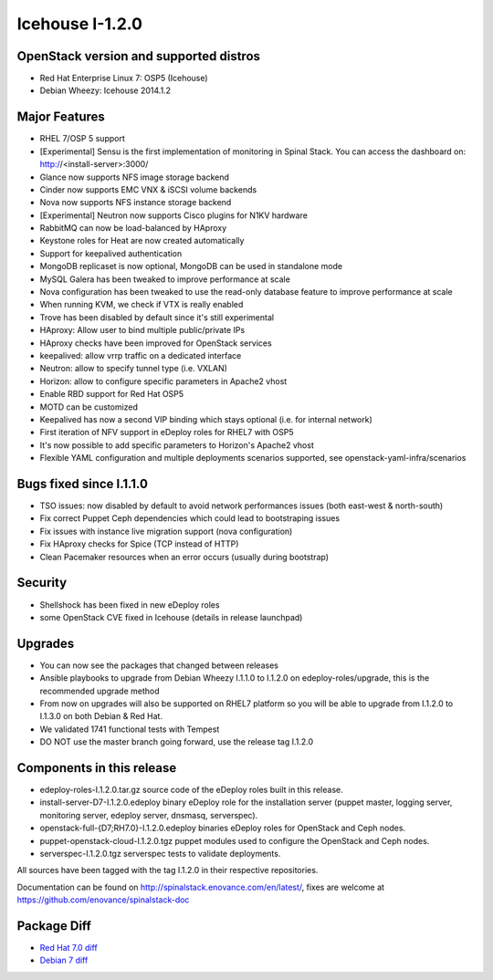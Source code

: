 Icehouse I-1.2.0
================

OpenStack version and supported distros
---------------------------------------

* Red Hat Enterprise Linux 7: OSP5 (Icehouse)
* Debian Wheezy: Icehouse 2014.1.2

Major Features
--------------

* RHEL 7/OSP 5 support
* [Experimental] Sensu is the first implementation of monitoring in Spinal Stack. You can access the dashboard on: http://<install-server>:3000/
* Glance now supports NFS image storage backend
* Cinder now supports EMC VNX & iSCSI volume backends
* Nova now supports NFS instance storage backend
* [Experimental] Neutron now supports Cisco plugins for N1KV hardware
* RabbitMQ can now be load-balanced by HAproxy
* Keystone roles for Heat are now created automatically
* Support for keepalived authentication
* MongoDB replicaset is now optional, MongoDB can be used in standalone mode
* MySQL Galera has been tweaked to improve performance at scale
* Nova configuration has been tweaked to use the read-only database feature to improve performance at scale
* When running KVM, we check if VTX is really enabled
* Trove has been disabled by default since it's still experimental
* HAproxy: Allow user to bind multiple public/private IPs
* HAproxy checks have been improved for OpenStack services
* keepalived: allow vrrp traffic on a dedicated interface
* Neutron: allow to specify tunnel type (i.e. VXLAN)
* Horizon: allow to configure specific parameters in Apache2 vhost
* Enable RBD support for Red Hat OSP5
* MOTD can be customized
* Keepalived has now a second VIP binding which stays optional (i.e. for internal network)
* First iteration of NFV support in eDeploy roles for RHEL7 with OSP5
* It's now possible to add specific parameters to Horizon's Apache2 vhost
* Flexible YAML configuration and multiple deployments scenarios supported, see openstack-yaml-infra/scenarios

Bugs fixed since I.1.1.0
------------------------

* TSO issues: now disabled by default to avoid network performances issues (both east-west & north-south)
* Fix correct Puppet Ceph dependencies which could lead to bootstraping issues
* Fix issues with instance live migration support (nova configuration)
* Fix HAproxy checks for Spice (TCP instead of HTTP)
* Clean Pacemaker resources when an error occurs (usually during bootstrap)

Security
--------

* Shellshock has been fixed in new eDeploy roles
* some OpenStack CVE fixed in Icehouse (details in release launchpad)

Upgrades
--------
* You can now see the packages that changed between releases
* Ansible playbooks to upgrade from Debian Wheezy I.1.1.0 to I.1.2.0 on edeploy-roles/upgrade, this is the recommended upgrade method
* From now on upgrades will also be supported on RHEL7 platform so you will be able to upgrade from I.1.2.0 to I.1.3.0 on both Debian & Red Hat.
* We validated 1741 functional tests with Tempest
* DO NOT use the master branch going forward, use the release tag I.1.2.0

Components in this release
--------------------------
* edeploy-roles-I.1.2.0.tar.gz source code of the eDeploy roles built in this release.
* install-server-D7-I.1.2.0.edeploy   binary eDeploy role for the installation server (puppet master, logging server, monitoring server, edeploy server, dnsmasq, serverspec).
* openstack-full-{D7;RH7.0}-I.1.2.0.edeploy binaries eDeploy roles for OpenStack and Ceph nodes.
* puppet-openstack-cloud-I.1.2.0.tgz puppet modules used to configure the OpenStack and Ceph nodes.
* serverspec-I.1.2.0.tgz serverspec tests to validate deployments.

All sources have been tagged with the tag I.1.2.0 in their respective repositories.

Documentation can be found on http://spinalstack.enovance.com/en/latest/, fixes are welcome at https://github.com/enovance/spinalstack-doc

Package Diff
------------

* `Red Hat 7.0 diff <https://raw.githubusercontent.com/enovance/spinalstack-doc/master/docs/source/changelog/icehouse/i120/openstack-full-RH7.0-I.1.2.0.diff>`_
* `Debian 7 diff <https://raw.githubusercontent.com/enovance/spinalstack-doc/master/docs/source/changelog/icehouse/i120/openstack-full-RH7.0-I.1.2.0.diff>`_
